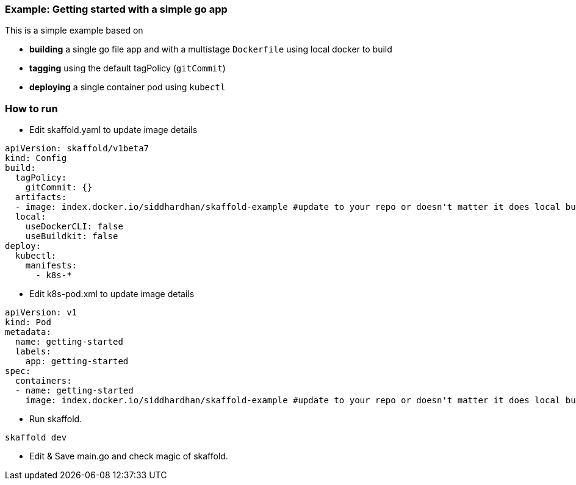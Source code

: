=== Example: Getting started with a simple go app
:icons: font

This is a simple example based on

* *building* a single go file app and with a multistage `Dockerfile` using local docker to build
* *tagging* using the default tagPolicy (`gitCommit`)
* *deploying* a single container pod using `kubectl`

### How to run
* Edit skaffold.yaml to update image details 

[source,yaml]
----
apiVersion: skaffold/v1beta7
kind: Config
build:
  tagPolicy:
    gitCommit: {}
  artifacts:
  - image: index.docker.io/siddhardhan/skaffold-example #update to your repo or doesn't matter it does local build only
  local:
    useDockerCLI: false
    useBuildkit: false
deploy:
  kubectl:
    manifests:
      - k8s-*

----

* Edit k8s-pod.xml to update image details 

[source,yaml]
----
apiVersion: v1
kind: Pod
metadata:
  name: getting-started
  labels:
    app: getting-started
spec:
  containers:
  - name: getting-started
    image: index.docker.io/siddhardhan/skaffold-example #update to your repo or doesn't matter it does local build only
----

* Run skaffold.

[source,bash]
----
skaffold dev
----

* Edit & Save main.go and check magic of skaffold.



